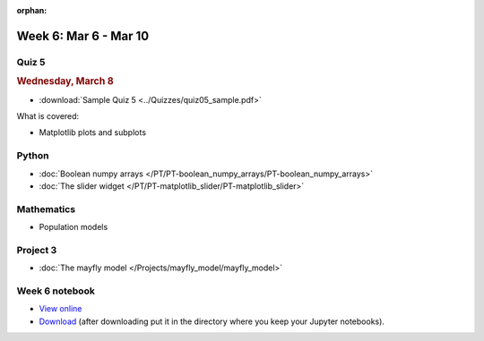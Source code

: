 :orphan:

Week 6: Mar 6 - Mar 10
======================

Quiz 5
~~~~~~

.. rubric:: Wednesday, March 8

* :download:`Sample Quiz 5 <../Quizzes/quiz05_sample.pdf>`

What is covered:

* Matplotlib plots and subplots

Python
~~~~~~

* :doc:`Boolean numpy arrays </PT/PT-boolean_numpy_arrays/PT-boolean_numpy_arrays>`
* :doc:`The slider widget </PT/PT-matplotlib_slider/PT-matplotlib_slider>`


Mathematics
~~~~~~~~~~~

* Population models


Project 3
~~~~~~~~~

* :doc:`The mayfly model </Projects/mayfly_model/mayfly_model>`

Week 6 notebook
~~~~~~~~~~~~~~~

- `View online <../_static/weekly_notebooks/week06_notebook.html>`_
- `Download <../_static/weekly_notebooks/week06_notebook.ipynb>`_ (after downloading put it in the directory where you keep your Jupyter notebooks).
